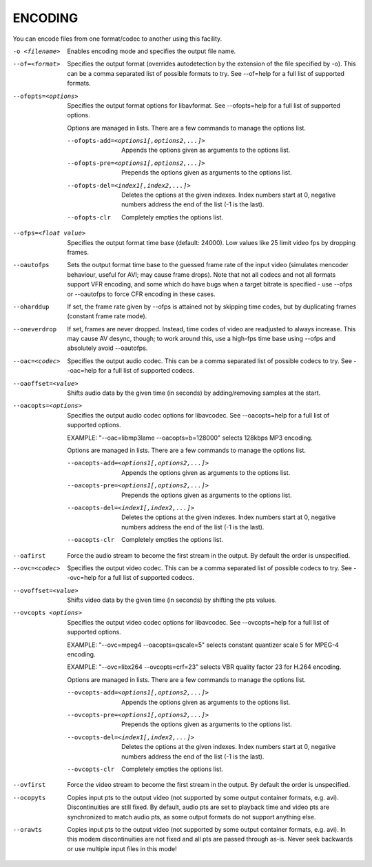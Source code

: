 .. _encode:

ENCODING
========

You can encode files from one format/codec to another using this facility.

-o <filename>
    Enables encoding mode and specifies the output file name.

--of=<format>
    Specifies the output format (overrides autodetection by the extension of
    the file specified by -o). This can be a comma separated list of possible
    formats to try. See --of=help for a full list of supported formats.

--ofopts=<options>
    Specifies the output format options for libavformat.
    See --ofopts=help for a full list of supported options.

    Options are managed in lists. There are a few commands to manage the
    options list.

    --ofopts-add=<options1[,options2,...]>
        Appends the options given as arguments to the options list.

    --ofopts-pre=<options1[,options2,...]>
        Prepends the options given as arguments to the options list.

    --ofopts-del=<index1[,index2,...]>
        Deletes the options at the given indexes. Index numbers start at 0,
        negative numbers address the end of the list (-1 is the last).

    --ofopts-clr
        Completely empties the options list.

--ofps=<float value>
    Specifies the output format time base (default: 24000). Low values like 25
    limit video fps by dropping frames.

--oautofps
    Sets the output format time base to the guessed frame rate of the input
    video (simulates mencoder behaviour, useful for AVI; may cause frame
    drops). Note that not all codecs and not all formats support VFR
    encoding, and some which do have bugs when a target bitrate is
    specified - use --ofps or --oautofps to force CFR encoding in these
    cases.

--oharddup
    If set, the frame rate given by --ofps is attained not by skipping time
    codes, but by duplicating frames (constant frame rate mode).

--oneverdrop
    If set, frames are never dropped. Instead, time codes of video are
    readjusted to always increase. This may cause AV desync, though; to
    work around this, use a high-fps time base using --ofps and absolutely
    avoid --oautofps.

--oac=<codec>
    Specifies the output audio codec. This can be a comma separated list of
    possible codecs to try. See --oac=help for a full list of supported codecs.

--oaoffset=<value>
    Shifts audio data by the given time (in seconds) by adding/removing
    samples at the start.

--oacopts=<options>
    Specifies the output audio codec options for libavcodec.
    See --oacopts=help for a full list of supported options.

    EXAMPLE: "--oac=libmp3lame --oacopts=b=128000" selects 128kbps MP3
    encoding.

    Options are managed in lists. There are a few commands to manage the
    options list.

    --oacopts-add=<options1[,options2,...]>
        Appends the options given as arguments to the options list.

    --oacopts-pre=<options1[,options2,...]>
        Prepends the options given as arguments to the options list.

    --oacopts-del=<index1[,index2,...]>
        Deletes the options at the given indexes. Index numbers start at 0,
        negative numbers address the end of the list (-1 is the last).

    --oacopts-clr
        Completely empties the options list.

--oafirst
    Force the audio stream to become the first stream in the output. By default
    the order is unspecified.

--ovc=<codec>
    Specifies the output video codec. This can be a comma separated list of
    possible codecs to try. See --ovc=help for a full list of supported codecs.

--ovoffset=<value>
    Shifts video data by the given time (in seconds) by shifting the pts
    values.

--ovcopts <options>
    Specifies the output video codec options for libavcodec.
    See --ovcopts=help for a full list of supported options.

    EXAMPLE: "--ovc=mpeg4 --oacopts=qscale=5" selects constant quantizer scale
    5 for MPEG-4 encoding.

    EXAMPLE: "--ovc=libx264 --ovcopts=crf=23" selects VBR quality factor 23 for
    H.264 encoding.

    Options are managed in lists. There are a few commands to manage the
    options list.

    --ovcopts-add=<options1[,options2,...]>
        Appends the options given as arguments to the options list.

    --ovcopts-pre=<options1[,options2,...]>
        Prepends the options given as arguments to the options list.

    --ovcopts-del=<index1[,index2,...]>
        Deletes the options at the given indexes. Index numbers start at 0,
        negative numbers address the end of the list (-1 is the last).

    --ovcopts-clr
        Completely empties the options list.

--ovfirst
    Force the video stream to become the first stream in the output. By default
    the order is unspecified.

--ocopyts
    Copies input pts to the output video (not supported by some output
    container formats, e.g. avi). Discontinuities are still fixed.
    By default, audio pts are set to playback time and video pts are
    synchronized to match audio pts, as some output formats do not support
    anything else.

--orawts
    Copies input pts to the output video (not supported by some output
    container formats, e.g. avi). In this modem discontinuities are not fixed
    and all pts are passed through as-is. Never seek backwards or use multiple
    input files in this mode!
